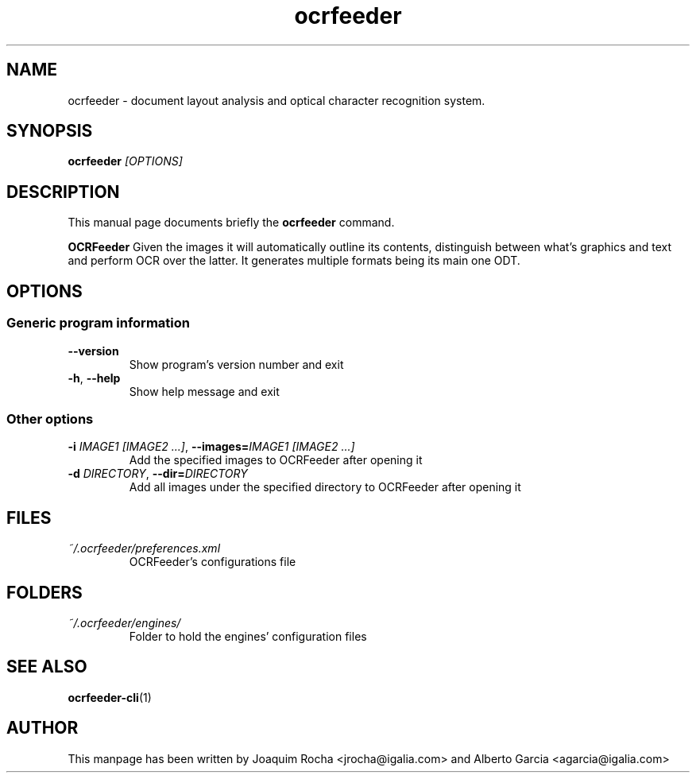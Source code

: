 .TH ocrfeeder 1 "2010\-11\-19"
.SH NAME
ocrfeeder \- document layout analysis and optical character recognition system.
.SH SYNOPSIS
.B ocrfeeder
.I [OPTIONS]
.SH DESCRIPTION
This manual page documents briefly the
.B ocrfeeder
command.
.PP
.B OCRFeeder
Given the images it will automatically outline its contents, distinguish 
between what's graphics and text and perform OCR over the latter. It generates 
multiple formats being its main one ODT.

.SH OPTIONS
.SS "Generic program information"
.TP
.BI \-\^\-version
Show program's version number and exit
.TP
.BI \-h "\fR, " \-\^\-help
Show help message and exit
.SS "Other options"
.TP
.BI \-i " IMAGE1 [IMAGE2 ...]\fR, " \-\^\-images= "IMAGE1 [IMAGE2 ...]"
Add the specified images to OCRFeeder after opening it
.TP
.BI \-d " DIRECTORY\fR, " \-\^\-dir= "DIRECTORY"
Add all images under the specified directory to OCRFeeder after opening it

.SH FILES
.TP
.I ~/.ocrfeeder/preferences.xml
OCRFeeder's configurations file

.SH FOLDERS
.TP
.I ~/.ocrfeeder/engines/
Folder to hold the engines' configuration files
.SH SEE ALSO
.BR ocrfeeder-cli (1)
.SH AUTHOR
This manpage has been written by
Joaquim Rocha <jrocha@igalia.com>
and Alberto Garcia <agarcia@igalia.com>
